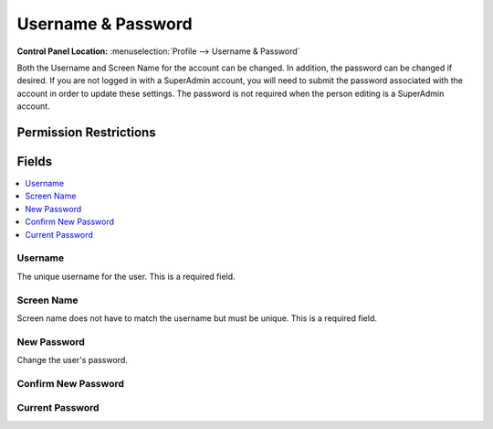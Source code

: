 Username & Password
===================

.. rst-class:: cp-path

**Control Panel Location:** :menuselection:`Profile --> Username & Password`

.. Overview

Both the Username and Screen Name for the account can be changed. In addition, the password can be changed if desired. If you are not logged in with a SuperAdmin account, you will need to submit the password associated with the account in order to update these settings. The password is not required when the person editing is a SuperAdmin account.

.. Screenshot (optional)

.. Permissions

Permission Restrictions
-----------------------

Fields
------

.. contents::
  :local:
  :depth: 1

.. Each Field

Username
~~~~~~~~

The unique username for the user. This is a required field.

Screen Name
~~~~~~~~~~~

Screen name does not have to match the username but must be unique. This is a required field.

New Password
~~~~~~~~~~~~

Change the user's password.

Confirm New Password
~~~~~~~~~~~~~~~~~~~~

Current Password
~~~~~~~~~~~~~~~~

